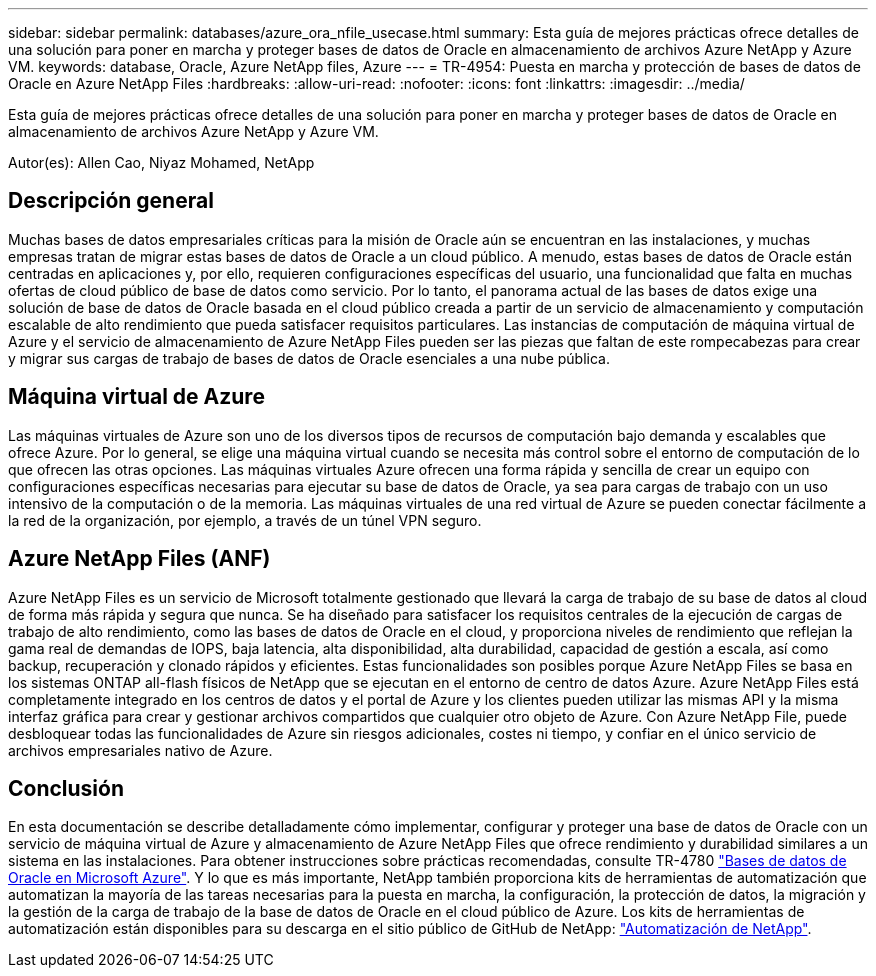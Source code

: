 ---
sidebar: sidebar 
permalink: databases/azure_ora_nfile_usecase.html 
summary: Esta guía de mejores prácticas ofrece detalles de una solución para poner en marcha y proteger bases de datos de Oracle en almacenamiento de archivos Azure NetApp y Azure VM. 
keywords: database, Oracle, Azure NetApp files, Azure 
---
= TR-4954: Puesta en marcha y protección de bases de datos de Oracle en Azure NetApp Files
:hardbreaks:
:allow-uri-read: 
:nofooter: 
:icons: font
:linkattrs: 
:imagesdir: ../media/


[role="lead"]
Esta guía de mejores prácticas ofrece detalles de una solución para poner en marcha y proteger bases de datos de Oracle en almacenamiento de archivos Azure NetApp y Azure VM.

Autor(es): Allen Cao, Niyaz Mohamed, NetApp



== Descripción general

Muchas bases de datos empresariales críticas para la misión de Oracle aún se encuentran en las instalaciones, y muchas empresas tratan de migrar estas bases de datos de Oracle a un cloud público. A menudo, estas bases de datos de Oracle están centradas en aplicaciones y, por ello, requieren configuraciones específicas del usuario, una funcionalidad que falta en muchas ofertas de cloud público de base de datos como servicio. Por lo tanto, el panorama actual de las bases de datos exige una solución de base de datos de Oracle basada en el cloud público creada a partir de un servicio de almacenamiento y computación escalable de alto rendimiento que pueda satisfacer requisitos particulares. Las instancias de computación de máquina virtual de Azure y el servicio de almacenamiento de Azure NetApp Files pueden ser las piezas que faltan de este rompecabezas para crear y migrar sus cargas de trabajo de bases de datos de Oracle esenciales a una nube pública.



== Máquina virtual de Azure

Las máquinas virtuales de Azure son uno de los diversos tipos de recursos de computación bajo demanda y escalables que ofrece Azure. Por lo general, se elige una máquina virtual cuando se necesita más control sobre el entorno de computación de lo que ofrecen las otras opciones. Las máquinas virtuales Azure ofrecen una forma rápida y sencilla de crear un equipo con configuraciones específicas necesarias para ejecutar su base de datos de Oracle, ya sea para cargas de trabajo con un uso intensivo de la computación o de la memoria. Las máquinas virtuales de una red virtual de Azure se pueden conectar fácilmente a la red de la organización, por ejemplo, a través de un túnel VPN seguro.



== Azure NetApp Files (ANF)

Azure NetApp Files es un servicio de Microsoft totalmente gestionado que llevará la carga de trabajo de su base de datos al cloud de forma más rápida y segura que nunca. Se ha diseñado para satisfacer los requisitos centrales de la ejecución de cargas de trabajo de alto rendimiento, como las bases de datos de Oracle en el cloud, y proporciona niveles de rendimiento que reflejan la gama real de demandas de IOPS, baja latencia, alta disponibilidad, alta durabilidad, capacidad de gestión a escala, así como backup, recuperación y clonado rápidos y eficientes. Estas funcionalidades son posibles porque Azure NetApp Files se basa en los sistemas ONTAP all-flash físicos de NetApp que se ejecutan en el entorno de centro de datos Azure. Azure NetApp Files está completamente integrado en los centros de datos y el portal de Azure y los clientes pueden utilizar las mismas API y la misma interfaz gráfica para crear y gestionar archivos compartidos que cualquier otro objeto de Azure. Con Azure NetApp File, puede desbloquear todas las funcionalidades de Azure sin riesgos adicionales, costes ni tiempo, y confiar en el único servicio de archivos empresariales nativo de Azure.



== Conclusión

En esta documentación se describe detalladamente cómo implementar, configurar y proteger una base de datos de Oracle con un servicio de máquina virtual de Azure y almacenamiento de Azure NetApp Files que ofrece rendimiento y durabilidad similares a un sistema en las instalaciones. Para obtener instrucciones sobre prácticas recomendadas, consulte TR-4780 link:https://www.netapp.com/media/17105-tr4780.pdf["Bases de datos de Oracle en Microsoft Azure"^]. Y lo que es más importante, NetApp también proporciona kits de herramientas de automatización que automatizan la mayoría de las tareas necesarias para la puesta en marcha, la configuración, la protección de datos, la migración y la gestión de la carga de trabajo de la base de datos de Oracle en el cloud público de Azure. Los kits de herramientas de automatización están disponibles para su descarga en el sitio público de GitHub de NetApp: link:https://github.com/NetApp-Automation/["Automatización de NetApp"^].
